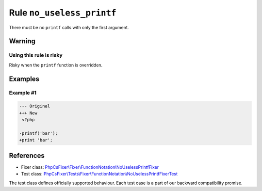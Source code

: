 ==========================
Rule ``no_useless_printf``
==========================

There must be no ``printf`` calls with only the first argument.

Warning
-------

Using this rule is risky
~~~~~~~~~~~~~~~~~~~~~~~~

Risky when the ``printf`` function is overridden.

Examples
--------

Example #1
~~~~~~~~~~

.. code-block:: diff

   --- Original
   +++ New
    <?php

   -printf('bar');
   +print 'bar';

References
----------

- Fixer class: `PhpCsFixer\\Fixer\\FunctionNotation\\NoUselessPrintfFixer <./../../../src/Fixer/FunctionNotation/NoUselessPrintfFixer.php>`_
- Test class: `PhpCsFixer\\Tests\\Fixer\\FunctionNotation\\NoUselessPrintfFixerTest <./../../../tests/Fixer/FunctionNotation/NoUselessPrintfFixerTest.php>`_

The test class defines officially supported behaviour. Each test case is a part of our backward compatibility promise.
